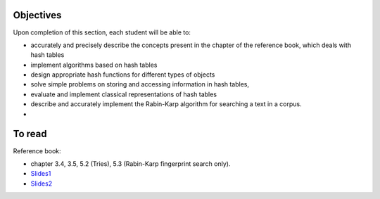 .. _intro4:

Objectives
===========

Upon completion of this section, each student will be able to:

* accurately and precisely describe the concepts present in the chapter of the reference book, which deals with hash tables
* implement algorithms based on hash tables 
* design appropriate hash functions for different types of objects
* solve simple problems on storing and accessing information in hash tables,
* evaluate and implement classical representations of hash tables
* describe and accurately implement the Rabin-Karp algorithm for searching a text in a corpus.
* 
   
To read
=======================================

Reference book:

* chapter 3.4, 3.5, 5.2 (Tries), 5.3 (Rabin-Karp fingerprint search only). 

* `Slides1 <../_static/slides/s8-part4-exercises.pdf>`_
* `Slides2 <../_static/slides/s9-part4-bilan-part5-intro.pdf>`_
